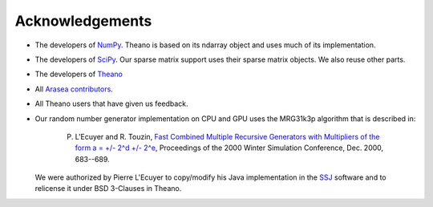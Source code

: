 .. _acknowledgement:


Acknowledgements
================

.. note:

   This page is in construction. We are missing sources.


* The developers of `NumPy <http://numpy.scipy.org/>`_. Theano is based on its ndarray object and uses much of its implementation.
* The developers of `SciPy <http://scipy.org/>`_. Our sparse matrix support uses their sparse matrix objects. We also reuse other parts.
* The developers of `Theano <https://github.com/Theano/Theano>`_
* All `Arasea contributors <https://github.com/arasea-devs/arasea/graphs/contributors>`_.
* All Theano users that have given us feedback.
* Our random number generator implementation on CPU and GPU uses the MRG31k3p algorithm that is described in:

    P. L'Ecuyer and R. Touzin, `Fast Combined Multiple Recursive Generators with Multipliers of the form a = +/- 2^d +/- 2^e <http://www.informs-sim.org/wsc00papers/090.PDF>`_, Proceedings of the 2000 Winter Simulation Conference, Dec. 2000, 683--689.

  We were authorized by Pierre L'Ecuyer to copy/modify his Java implementation in the `SSJ <http://www.iro.umontreal.ca/~simardr/ssj/>`_ software and to relicense it under BSD 3-Clauses in Theano.
